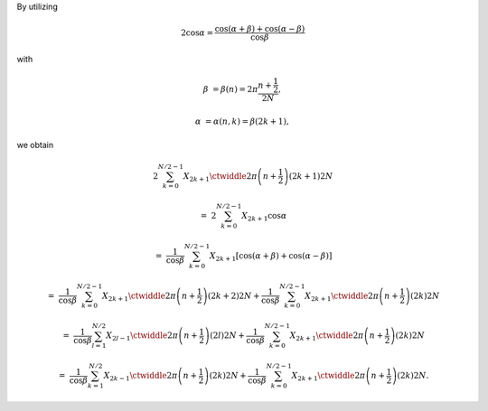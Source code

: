 By utilizing

.. math::

    2 \cos \alpha
    =
    \frac{
        \cos \left( \alpha + \beta \right)
        +
        \cos \left( \alpha - \beta \right)
    }{\cos \beta}

with

.. math::

    \beta
    &
    =
    \beta \left( n \right)
    =
    2
    \pi
    \frac{n + \frac{1}{2}}{2 N},

    \alpha
    &
    =
    \alpha \left( n, k \right)
    =
    \beta
    \left( 2 k + 1 \right),

we obtain

.. math::

    &
    2
    \sum_{k = 0}^{N / 2 - 1}
    X_{2 k + 1}
    \ctwiddle{2 \pi}{\left( n + \frac{1}{2} \right) \left( 2 k + 1 \right)}{2 N}

    =
    &
    2
    \sum_{k = 0}^{N / 2 - 1}
    X_{2 k + 1}
    \cos \alpha

    =
    &
    \frac{1}{\cos \beta}
    \sum_{k = 0}^{N / 2 - 1}
    X_{2 k + 1}
    \left[
        \cos \left( \alpha + \beta \right)
        +
        \cos \left( \alpha - \beta \right)
    \right]

    =
    &
    \frac{1}{\cos \beta}
    \sum_{k = 0}^{N / 2 - 1}
    X_{2 k + 1}
    \ctwiddle{2 \pi}{\left( n + \frac{1}{2} \right) \left( 2 k + 2 \right)}{2 N}
    +
    \frac{1}{\cos \beta}
    \sum_{k = 0}^{N / 2 - 1}
    X_{2 k + 1}
    \ctwiddle{2 \pi}{\left( n + \frac{1}{2} \right) \left( 2 k     \right)}{2 N}

    =
    &
    \frac{1}{\cos \beta}
    \sum_{l = 1}^{N / 2}
    X_{2 l - 1}
    \ctwiddle{2 \pi}{\left( n + \frac{1}{2} \right) \left( 2 l \right)}{2 N}
    +
    \frac{1}{\cos \beta}
    \sum_{k = 0}^{N / 2 - 1}
    X_{2 k + 1}
    \ctwiddle{2 \pi}{\left( n + \frac{1}{2} \right) \left( 2 k \right)}{2 N}

    =
    &
    \frac{1}{\cos \beta}
    \sum_{k = 1}^{N / 2}
    X_{2 k - 1}
    \ctwiddle{2 \pi}{\left( n + \frac{1}{2} \right) \left( 2 k \right)}{2 N}
    +
    \frac{1}{\cos \beta}
    \sum_{k = 0}^{N / 2 - 1}
    X_{2 k + 1}
    \ctwiddle{2 \pi}{\left( n + \frac{1}{2} \right) \left( 2 k \right)}{2 N}.

